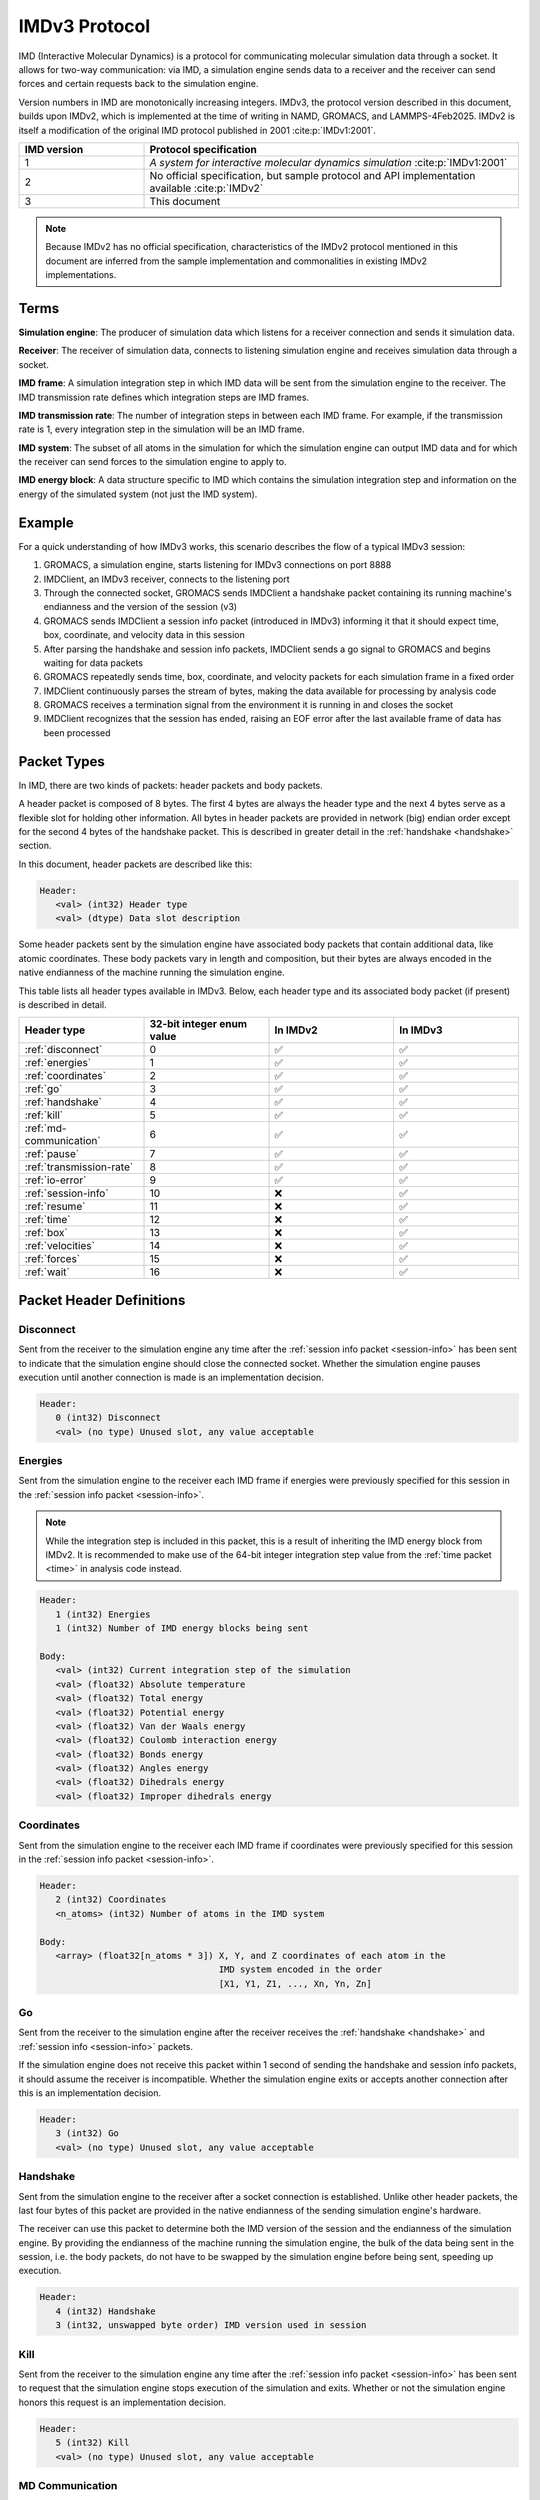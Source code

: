 IMDv3 Protocol
==============

IMD (Interactive Molecular Dynamics) is a protocol for communicating molecular simulation 
data through a socket. 
It allows for two-way communication: via IMD, a simulation engine sends data to a receiver 
and the receiver can send forces and certain requests back to the simulation engine.

Version numbers in IMD are monotonically increasing integers. 
IMDv3, the protocol version described in this document, builds upon IMDv2, which is implemented 
at the time of writing in NAMD, GROMACS, and LAMMPS-4Feb2025. IMDv2 is itself 
a modification of the original IMD protocol published in 2001 :cite:p:`IMDv1:2001`.

.. list-table::
   :widths: 10 30
   :header-rows: 1

   * - IMD version
     - Protocol specification
   * - 1
     - *A system for interactive molecular dynamics simulation* :cite:p:`IMDv1:2001`
   * - 2
     - No official specification, but sample protocol and API implementation available :cite:p:`IMDv2`
   * - 3
     - This document

.. note:: 

   Because IMDv2 has no official specification, characteristics of the IMDv2 protocol mentioned in this document are inferred from 
   the sample implementation and commonalities in existing IMDv2 implementations.

Terms
-----
**Simulation engine**: The producer of simulation data which listens for a receiver connection and sends it simulation data.

**Receiver**: The receiver of simulation data, connects to listening simulation engine and receives simulation data through a socket.

**IMD frame**: A simulation integration step in which IMD data will be sent from the simulation engine to the receiver. The IMD 
transmission rate defines which integration steps are IMD frames.

**IMD transmission rate**: The number of integration steps in between each IMD frame. For example,
if the transmission rate is 1, every integration step in the simulation will be an IMD frame.

**IMD system**: The subset of all atoms in the simulation for which the simulation engine can output IMD data
and for which the receiver can send forces to the simulation engine to apply to.

**IMD energy block**: A data structure specific to IMD which contains the simulation integration step and information
on the energy of the simulated system (not just the IMD system).

Example
-------

For a quick understanding of how IMDv3 works, this scenario describes the flow of a typical IMDv3 session:

1. GROMACS, a simulation engine, starts listening for IMDv3 connections on port 8888
2. IMDClient, an IMDv3 receiver, connects to the listening port
3. Through the connected socket, GROMACS sends IMDClient a handshake packet containing its running machine's endianness and the version of the session (v3)
4. GROMACS sends IMDClient a session info packet (introduced in IMDv3) informing it that it should expect time, box, coordinate, and velocity data in this session
5. After parsing the handshake and session info packets, IMDClient sends a go signal to GROMACS and begins waiting for data packets
6. GROMACS repeatedly sends time, box, coordinate, and velocity packets for each simulation frame in a fixed order
7. IMDClient continuously parses the stream of bytes, making the data available for processing by analysis code
8. GROMACS receives a termination signal from the environment it is running in and closes the socket
9. IMDClient recognizes that the session has ended, raising an EOF error after the last available frame of data has been processed

Packet Types
------------

In IMD, there are two kinds of packets: header packets and body packets.

A header packet is composed of 8 bytes. The first 4 bytes 
are always the header type and the next 4 bytes 
serve as a flexible slot for holding other information.
All bytes in header packets are provided in network (big)
endian order except for the second 4 
bytes of the handshake packet. This is described in greater detail
in the :ref:`handshake <handshake>` section.

In this document, header packets are described like this:

.. code-block:: none

   Header:
      <val> (int32) Header type
      <val> (dtype) Data slot description

Some header packets sent by the simulation engine have associated body packets that contain additional data, 
like atomic coordinates. These body packets vary in length and composition,
but their bytes are always encoded in the native endianness of the machine running the simulation engine.

This table lists all header types available in IMDv3. Below, each header type 
and its associated body packet (if present) is described in detail.

.. list-table::
   :widths: 10 10 10 10
   :header-rows: 1

   * - Header type
     - 32-bit integer enum value
     - In IMDv2
     - In IMDv3
   * - :ref:`disconnect`
     - 0
     - ✅
     - ✅
   * - :ref:`energies`
     - 1
     - ✅
     - ✅
   * - :ref:`coordinates`
     - 2
     - ✅
     - ✅
   * - :ref:`go`
     - 3 
     - ✅
     - ✅
   * - :ref:`handshake`
     - 4
     - ✅
     - ✅
   * - :ref:`kill`
     - 5
     - ✅
     - ✅
   * - :ref:`md-communication`
     - 6
     - ✅
     - ✅
   * - :ref:`pause`
     - 7 
     - ✅
     - ✅
   * - :ref:`transmission-rate`
     - 8
     - ✅
     - ✅
   * - :ref:`io-error`
     - 9
     - ✅
     - ✅
   * - :ref:`session-info`
     - 10
     - ❌
     - ✅
   * - :ref:`resume`
     - 11
     - ❌
     - ✅
   * - :ref:`time`
     - 12
     - ❌
     - ✅
   * - :ref:`box`
     - 13
     - ❌
     - ✅
   * - :ref:`velocities`
     - 14
     - ❌
     - ✅
   * - :ref:`forces`
     - 15
     - ❌
     - ✅
   * - :ref:`wait`
     - 16
     - ❌
     - ✅

Packet Header Definitions
-------------------------

.. _disconnect:

Disconnect
^^^^^^^^^^

Sent from the receiver to the simulation engine any time after the :ref:`session info packet <session-info>`
has been sent to indicate that the simulation engine should 
close the connected socket. Whether the simulation engine pauses execution until another connection is
made is an implementation decision.

.. code-block:: none

   Header:
      0 (int32) Disconnect
      <val> (no type) Unused slot, any value acceptable

.. _energies:

Energies
^^^^^^^^

Sent from the simulation engine to the receiver each IMD frame if 
energies were previously specified for this session in the :ref:`session info packet <session-info>`.

.. note:: 
  While the integration step is included in this
  packet, this is a result of inheriting the IMD energy block from IMDv2. It is recommended
  to make use of the 64-bit integer integration step value from the :ref:`time packet <time>`
  in analysis code instead.

.. code-block:: none

   Header:
      1 (int32) Energies
      1 (int32) Number of IMD energy blocks being sent

   Body:
      <val> (int32) Current integration step of the simulation
      <val> (float32) Absolute temperature
      <val> (float32) Total energy
      <val> (float32) Potential energy
      <val> (float32) Van der Waals energy
      <val> (float32) Coulomb interaction energy
      <val> (float32) Bonds energy
      <val> (float32) Angles energy
      <val> (float32) Dihedrals energy
      <val> (float32) Improper dihedrals energy

.. _coordinates:

Coordinates
^^^^^^^^^^^

Sent from the simulation engine to the receiver each IMD frame if 
coordinates were previously specified for this session in the :ref:`session info packet <session-info>`.

.. code-block:: none

   Header:
      2 (int32) Coordinates
      <n_atoms> (int32) Number of atoms in the IMD system

   Body:
      <array> (float32[n_atoms * 3]) X, Y, and Z coordinates of each atom in the 
                                     IMD system encoded in the order 
                                     [X1, Y1, Z1, ..., Xn, Yn, Zn]

.. _go:

Go
^^

Sent from the receiver to the simulation engine after the receiver receives 
the :ref:`handshake <handshake>` and :ref:`session info <session-info>` packets. 

If the simulation engine does not 
receive this packet within 1 second of sending the handshake and session info 
packets, it should assume the receiver is incompatible. Whether the simulation engine
exits or accepts another connection after this is an implementation decision.

.. code-block:: none

   Header:
      3 (int32) Go
      <val> (no type) Unused slot, any value acceptable

.. _handshake:

Handshake
^^^^^^^^^

Sent from the simulation engine to the receiver after a socket connection
is established. Unlike other header packets, the last four bytes of this packet are provided in 
the native endianness of the sending simulation engine's hardware.

The receiver can use this packet to determine both the IMD version
of the session and the endianness of the simulation engine. By providing 
the endianness of the machine running the simulation engine, the bulk of the 
data being sent in the session, i.e. the body packets, do not have to be swapped 
by the simulation engine before being sent, speeding up execution.

.. code-block:: none

   Header:
      4 (int32) Handshake
      3 (int32, unswapped byte order) IMD version used in session

.. _kill:

Kill
^^^^

Sent from the receiver to the simulation engine any time after the :ref:`session info packet <session-info>`
has been sent to request that the simulation engine
stops execution of the simulation and exits. Whether or not the simulation engine 
honors this request is an implementation decision.

.. code-block:: none

   Header:
      5 (int32) Kill
      <val> (no type) Unused slot, any value acceptable

.. _md-communication:

MD Communication
^^^^^^^^^^^^^^^^

Sent from the receiver to the simulation engine any time after the :ref:`session info packet <session-info>`
has been sent to request that the forces 
in the body packet are applied to the atoms specified in the body packet. 
Whether or not the simulation engine honors this request is an implementation decision.

.. code-block:: none

   Header:
      6 (int32) MD Communication
      <n_atoms> (int32) Number of atoms in the IMD system to apply forces to

   Body:
      <array> (int32[n_atoms]) Indices of atoms in the IMD system to apply forces to
      <array> (float32[n_atoms * 3]) The X, Y, and Z components of forces to be applied to
                                     the atoms at the indices specified in the above array
     
The array of IMD system indices does not need to be monotonically increasing, meaning 
the indices can be "out of order". However, the index array cannot contain any index twice. 
Force vectors acting on the same index should 
be combined before being sent to the simulation engine to be applied.

.. note:: 
   
   Though this packet is sent by the receiver, the rule that all body packets are 
   sent in the native endianness of the machine running the simulation engine
   still applies here. The receiver must use the endianness it gets from 
   the :ref:`handshake <handshake>` and swap the endianness of the indices and forces 
   if necessary before sending.

.. _pause:

Pause
^^^^^

Sent from the receiver to the simulation engine any time after the :ref:`session info packet <session-info>`
has been sent to request that the simulation
engine pauses execution of the simulation until a :ref:`resume packet <resume>` is sent.
Pause is idempotent, meaning subsequent pause packets sent after the first one will have no effect.


.. code-block:: none

   Header:
      7 (int32) Pause
      <val> (no type) Unused slot, any value acceptable

.. versionchanged:: 3

   In IMDv2, pause acted as a toggle, meaning sending a pause packet twice 
   would pause and then resume the simulation's execution. In IMDv3, the :ref:`resume packet <resume>`
   is required to resume a paused simulation since pausing is idempotent.

.. _transmission-rate:

Transmission rate
^^^^^^^^^^^^^^^^^

Sent from the receiver to the simulation engine any time after the :ref:`session info packet <session-info>`
has been sent to change the IMD transmission rate. 

.. code-block:: none

   Header:
      8 (int32) Transmission rate
      <val> (int32) New transmission rate. Any value less than 1 will reset 
                    the transmission rate to its default value (configured
                    by the simulation engine)

.. _io-error:

IO Error
^^^^^^^^

Never sent from one party to another during an IMD session. Can be used internally 
by the simulation engine or receiver to indicate an error has occurred.

.. code-block:: none

   Header:
      9 (int32) IO Error
      <val> (no type) Unused slot, any value acceptable

.. _session-info:

Session info
^^^^^^^^^^^^

Sent by the simulation engine to the receiver immediately after
the :ref:`handshake` is sent to indicate to the receiver which data it 
should expect for each IMD frame during the session along with
whether coordinates will be wrapped into the simulation box if present.

.. code-block:: none

   Header:
      10 (int32) Session info
      7 (int32) Number of 1-byte configuration options in the body packet
    
   Body:
      <val> (int8) Nonzero if time packets sent in each IMD frame
      <val> (int8) Nonzero if IMD energy block packets sent in each IMD frame
      <val> (int8) Nonzero if box packets sent in each IMD frame
      <val> (int8) Nonzero if coordinate packets sent in each IMD frame 
      <val> (int8) Nonzero if coordinates wrapped into the simulation box. 
                   Meaningless if coordinates not sent in the session
      <val> (int8) Nonzero if velocity packets sent in each IMD frame 
      <val> (int8) Nonzero if force packets sent in each IMD frame 

.. versionadded:: 3

.. _resume:

Resume
^^^^^^

Sent from the receiver to the simulation engine any time after the :ref:`session info packet <session-info>`
has been sent to request that the simulation resumes execution
if it is in a paused state. Like :ref:`pause <pause>`, resume is idempotent.

.. code-block:: none

   Header:
      11 (int32) Resume
      <val> (no type) Unused slot, any value acceptable

.. versionadded:: 3

.. _time:

Time
^^^^

Sent from the simulation engine to the receiver each IMD frame if 
time packets were previously specified for this session in the :ref:`session info packet <session-info>`.

.. code-block:: none

   Header:
      12 (int32) Time
      1 (int32) Number of time packets being sent

   Body:
      <val> (float64) Simulation integrator time step (dt)
      <val> (float64) Current simulation time
      <val> (int64) Current integration step of the simulation

.. versionadded:: 3

.. _box:

Box
^^^

Sent from the simulation engine to the receiver each IMD frame if 
box packets were previously specified for this session in the :ref:`session info packet <session-info>`.

.. code-block:: none

   Header:
      13 (int32) Box
      1 (int32) Number of simulation boxes being sent
   Body:
      <array> (float32[9]) Triclinic box vectors for the simulation encoded in 
                           in the order [ABC] where A = (aX,aY,aZ), B = (bX,bY,bZ), 
                           and C = (cX,cY,cZ)

.. versionadded:: 3

.. _velocities:

Velocities
^^^^^^^^^^

Sent from the simulation engine to the receiver each IMD frame if 
velocities were previously specified for this session in the :ref:`session info packet <session-info>`.

.. code-block:: none

   Header:
      14 (int32) Velocities
      <n_atoms> (int32) Number of atoms in the IMD system

   Body:
      <array> (float32[n_atoms * 3]) X, Y, and Z components of the velocities 
                                     of each atom in the 
                                     IMD system encoded in the order 
                                     [Vx1, Vy1, Vz1, ..., Vxn, Vyn, Vzn]

.. versionadded:: 3

.. _forces:

Forces
^^^^^^

Sent from the simulation engine to the receiver each IMD frame if 
forces were previously specified for this session in the :ref:`session info packet <session-info>`.

.. code-block:: none

   Header:
      15 (int32) Forces
      <n_atoms> (int32) Number of atoms in the IMD system

   Body:
      <array> (float32[n_atoms * 3]) X, Y, and Z components of the forces 
                                     of each atom in the 
                                     IMD system encoded in the order 
                                     [Fx1, Fy1, Fz1, ..., Fxn, Fyn, Fzn]

.. versionadded:: 3

.. _wait:

Wait
^^^^

Sent from the receiver to the simulation engine any time after the :ref:`session info packet <session-info>`
has been sent to request that the simulation engine modify its waiting behavior mid-simulation either
from blocking to non-blocking or vice versa.
Whether or not the simulation engine honors this request is an implementation decision. 

Regardless of whether this packet is accepted, the simulation engine will have an initial waiting behavior which applies
to the beginning of the simulation:

1. Blocking: Wait until a receiver is connected to begin execution of the simulation 
2. Non-blocking: Begin the simulation regardless of whether a receiver is connected and continuously check on the listening socket for a receiver attempting to connect 

The simulation engine's waiting behavior also applies when a receiver disconnects mid-simulation:

1. Blocking: Pause simulation execution and wait until a receiver is connected to resume execution 
2. Non-blocking: Continue execution, continuously checking on the listening socket for a receiver attempting to connect

 .. code-block:: none

   Header:
      16 (int32) Wait
      <val> (int32) Nonzero to set the simulation engine's waiting behavior to blocking, 0
                    to set the simulation engine's waiting behavior to non-blocking

.. note:: 

   The purpose of this packet is to allow a receiver to monitor the first *n* frames 
   of a simulation and then disconnect without blocking the continued execution of the 
   simulation.

.. versionadded:: 3

Packet order
------------

After the simulation engine sends the :ref:`handshake <handshake>` and :ref:`session info <session-info>`
packets to the receiver and gets back a :ref:`go <go>` signal, it begins sending simulation data via
IMD. The data within each IMD frame is always sent in the same, fixed order:

1. Time
2. Energy block
3. Box
4. Coordinates
5. Velocities
6. Forces

If the simulation engine is configured to send only a strict subset of all
available data packets, the fixed order of the list still applies to the
remaining packets in the session. 

.. versionchanged:: 3

   In IMDv2, any packet order sent by the simulation engine is acceptable
   and IMD frames in the same session don't have to contain the same data packets.
   For example, an IMD frame in which only energies are sent can be followed by 
   an IMD frame in which only coordinates are sent. In IMDv3, all packets 
   specified in the session info must be sent for every IMD frame and in the same order.

Units
-----

The units in IMDv3 are fixed. The simulation engine must convert 
values into these units before sending them through the socket. 
The receiver must also convert forces it sends back to the simulation 
engine into these units.


.. list-table::
   :widths: 10 10
   :header-rows: 1

   * - Measurement
     - Unit
   * - Length
     - angstrom
   * - Velocity
     - angstrom/picosecond
   * - Force
     - kilojoules/(mol*angstrom)
   * - Time
     - picosecond
   * - Energy
     - kilojoules/mol

IMD port number
---------------

The preferred port for IMD communication is 8888, but the simulation engine may freely specify the 
port at which it listens for a receiver.

References
----------

.. bibliography::
